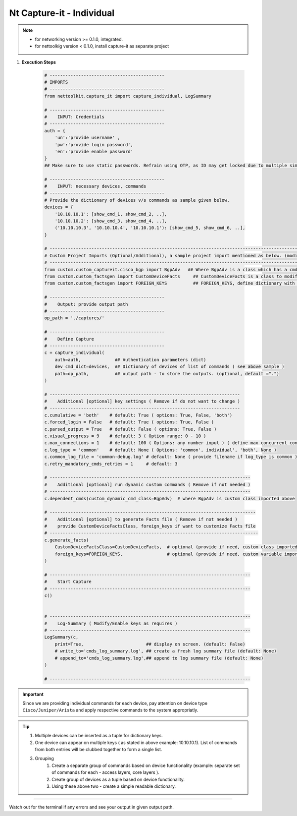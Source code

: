 
Nt Capture-it - Individual
==================================================================

.. note::

    * for networking version >= 0.1.0, integrated.
    * for nettoolkig version < 0.1.0, install capture-it as separate project


#. **Execution Steps**

    .. code-block:: python

        # --------------------------------------------
        # IMPORTS
        # --------------------------------------------
        from nettoolkit.capture_it import capture_individual, LogSummary

        # --------------------------------------------
        #    INPUT: Credentials
        # --------------------------------------------
        auth = {
            'un':'provide username' , 
            'pw':'provide login password', 
            'en':'provide enable password'  
        }
        ## Make sure to use static passwords. Refrain using OTP, as ID may get locked due to multiple simultaneous login.

        # --------------------------------------------
        #    INPUT: necessary devices, commands
        # --------------------------------------------
        # Provide the dictionary of devices v/s commands as sample given below.
        devices = {
            '10.10.10.1': [show_cmd_1, show_cmd_2, ..],
            '10.10.10.2': [show_cmd_3, show_cmd_4, ..], 
            ('10.10.10.3', '10.10.10.4', '10.10.10.1'): [show_cmd_5, show_cmd_6, ..],
        }

        # -------------------------------------------------------------------------------------------------------------
        # Custom Project Imports (Optional/Additional), a sample project import mentioned as below. (modify as per own)
        # -------------------------------------------------------------------------------------------------------------
        from custom.custom_captureit.cisco_bgp import BgpAdv   ## Where BgpAdv is a class which has a cmds property to return show commands for specific neighbours advertising route
        from custom.custom_factsgen import CustomDeviceFacts     ## CustomDeviceFacts is a class to modify output database as per custom requirement.
        from custom.custom_factsgen import FOREIGN_KEYS          ## FOREIGN_KEYS, define dictionary with additional custom columns require in output databse {tab_name : [column names]} format.

        # --------------------------------------------
        #    Output: provide output path
        # --------------------------------------------
        op_path = './captures/'

        # --------------------------------------------
        #    Define Capture
        # --------------------------------------------
        c = capture_individual(
            auth=auth,             ## Authentication parameters (dict)
            dev_cmd_dict=devices,  ## Dictionary of devices of list of commands ( see above sample )
            path=op_path,          ## output path - to store the outputs. (optional, default =".")
        )

        # -------------------------------------------------------------------------
        #    Additional [optional] key settings ( Remove if do not want to change )
        # -------------------------------------------------------------------------
        c.cumulative = 'both'    # default: True ( options: True, False, 'both')
        c.forced_login = False   # default: True ( options: True, False )
        c.parsed_output = True   # default: False ( options: True, False )
        c.visual_progress = 9    # default: 3 ( Option range: 0 - 10 ) 
        c.max_connections = 1    # default: 100 ( Options: any number input ) ( define max concurrent connections, 1 for sequencial )
        c.log_type = 'common'    # default: None ( Options: 'common', individual', 'both', None )
        c.common_log_file = 'common-debug.log' # default: None ( provide filename if log_type is common )
        c.retry_mandatory_cmds_retries = 1     # default: 3

        # -----------------------------------------------------------------------------
        #    Additional [optional] run dynamic custom commands ( Remove if not needed )
        # -----------------------------------------------------------------------------
        c.dependent_cmds(custom_dynamic_cmd_class=BgpAdv)  # where BgpAdv is custom class imported above

        # -------------------------------------------------------------------------------
        #    Additional [optional] to generate Facts file ( Remove if not needed )
        #    provide CustomDeviceFactsClass, foreign_keys if want to customize Facts file
        # --------------------------------------------------------------------------------
        c.generate_facts(
            CustomDeviceFactsClass=CustomDeviceFacts,  # optional (provide if need, custom class imported above )
            foreign_keys=FOREIGN_KEYS,                 # optional (provide if need, custom variable imported above )
        )

        # -----------------------------------------------------------------------------
        #    Start Capture
        # -----------------------------------------------------------------------------
        c()


        # -----------------------------------------------------------------------------
        #    Log-Summary ( Modify/Enable keys as requires )
        # -----------------------------------------------------------------------------
        LogSummary(c, 
            print=True,                        ## display on screen. (default: False)
            # write_to='cmds_log_summary.log', ## create a fresh log summary file (default: None)
            # append_to='cmds_log_summary.log',## append to log summary file (default: None) 
        )

        # -----------------------------------------------------------------------------



.. important::
    
    Since we are providing individual commands for each device, pay attention on device type  ``Cisco/Juniper/Arista`` and apply respective commands to the system appropriatly.


.. Tip::

    #. Multiple devices can be inserted as a tuple for dictionary keys.
    #. One device can appear on multiple keys ( as stated in above example: 10.10.10.1).  List of commands from both  entries will be clubbed together to form a single list.
    #. Grouping
        #. Create a separate group of commands based on device functionality (example: separate set of commands for each - access layers, core layers ). 
        #. Create group of devices as a tuple based on device functionality.  
        #. Using these above two - create a simple readable dictionary. 



-----------------------

Watch out for the terminal if any errors and see your output in given output path.



